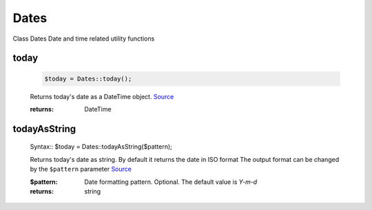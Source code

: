 -------------------
Dates
-------------------


Class Dates
Date and time related utility functions

today
=====

    .. code-block:: php

        $today = Dates::today();


    Returns today's date as a DateTime object. `Source <https://phpf1.com/snippet/get-actual-date-in-php>`_

    :returns: DateTime

todayAsString
=============

    Syntax::
    $today = Dates::todayAsString($pattern);


    Returns today's date as string.
    By default it returns the date in ISO format
    The output format can be changed by the ``$pattern`` parameter `Source <https://phpf1.com/snippet/get-actual-date-in-php>`_

    :$pattern: Date formatting pattern. Optional. The default value is `Y-m-d`
    :returns: string


